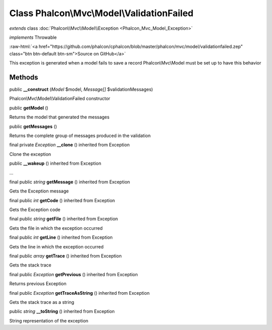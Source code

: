 Class **Phalcon\\Mvc\\Model\\ValidationFailed**
===============================================

*extends* class :doc:`Phalcon\\Mvc\\Model\\Exception <Phalcon_Mvc_Model_Exception>`

*implements* Throwable

.. role:: raw-html(raw)
   :format: html

:raw-html:`<a href="https://github.com/phalcon/cphalcon/blob/master/phalcon/mvc/model/validationfailed.zep" class="btn btn-default btn-sm">Source on GitHub</a>`

This exception is generated when a model fails to save a record Phalcon\\Mvc\\Model must be set up to have this behavior


Methods
-------

public  **__construct** (*Model* $model, *Message[]* $validationMessages)

Phalcon\\Mvc\\Model\\ValidationFailed constructor



public  **getModel** ()

Returns the model that generated the messages



public  **getMessages** ()

Returns the complete group of messages produced in the validation



final private *Exception*  **__clone** () inherited from Exception

Clone the exception



public  **__wakeup** () inherited from Exception

...


final public *string*  **getMessage** () inherited from Exception

Gets the Exception message



final public *int*  **getCode** () inherited from Exception

Gets the Exception code



final public *string*  **getFile** () inherited from Exception

Gets the file in which the exception occurred



final public *int*  **getLine** () inherited from Exception

Gets the line in which the exception occurred



final public *array*  **getTrace** () inherited from Exception

Gets the stack trace



final public *Exception*  **getPrevious** () inherited from Exception

Returns previous Exception



final public *Exception*  **getTraceAsString** () inherited from Exception

Gets the stack trace as a string



public *string*  **__toString** () inherited from Exception

String representation of the exception



